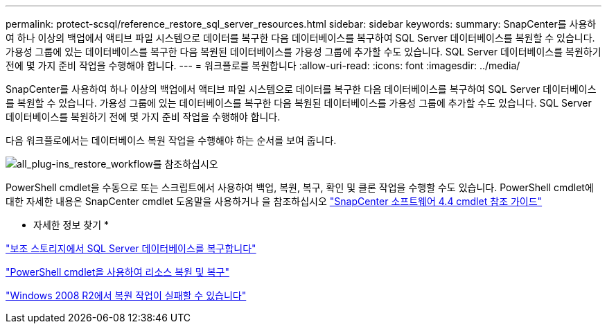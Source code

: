 ---
permalink: protect-scsql/reference_restore_sql_server_resources.html 
sidebar: sidebar 
keywords:  
summary: SnapCenter를 사용하여 하나 이상의 백업에서 액티브 파일 시스템으로 데이터를 복구한 다음 데이터베이스를 복구하여 SQL Server 데이터베이스를 복원할 수 있습니다. 가용성 그룹에 있는 데이터베이스를 복구한 다음 복원된 데이터베이스를 가용성 그룹에 추가할 수도 있습니다. SQL Server 데이터베이스를 복원하기 전에 몇 가지 준비 작업을 수행해야 합니다. 
---
= 워크플로를 복원합니다
:allow-uri-read: 
:icons: font
:imagesdir: ../media/


[role="lead"]
SnapCenter를 사용하여 하나 이상의 백업에서 액티브 파일 시스템으로 데이터를 복구한 다음 데이터베이스를 복구하여 SQL Server 데이터베이스를 복원할 수 있습니다. 가용성 그룹에 있는 데이터베이스를 복구한 다음 복원된 데이터베이스를 가용성 그룹에 추가할 수도 있습니다. SQL Server 데이터베이스를 복원하기 전에 몇 가지 준비 작업을 수행해야 합니다.

다음 워크플로에서는 데이터베이스 복원 작업을 수행해야 하는 순서를 보여 줍니다.

image::../media/all_plug_ins_restore_workflow.png[all_plug-ins_restore_workflow를 참조하십시오]

PowerShell cmdlet을 수동으로 또는 스크립트에서 사용하여 백업, 복원, 복구, 확인 및 클론 작업을 수행할 수도 있습니다. PowerShell cmdlet에 대한 자세한 내용은 SnapCenter cmdlet 도움말을 사용하거나 을 참조하십시오 https://library.netapp.com/ecm/ecm_download_file/ECMLP2874310["SnapCenter 소프트웨어 4.4 cmdlet 참조 가이드"]

* 자세한 정보 찾기 *

link:task_restore_a_sql_server_database_from_secondary_storage.html["보조 스토리지에서 SQL Server 데이터베이스를 복구합니다"]

link:task_restore_and_recover_resources_using_powershell_cmdlets.html["PowerShell cmdlet을 사용하여 리소스 복원 및 복구"]

link:https://kb.netapp.com/Advice_and_Troubleshooting/Data_Protection_and_Security/SnapCenter/Restore_operation_might_fail_on_Windows_2008_R2["Windows 2008 R2에서 복원 작업이 실패할 수 있습니다"]
